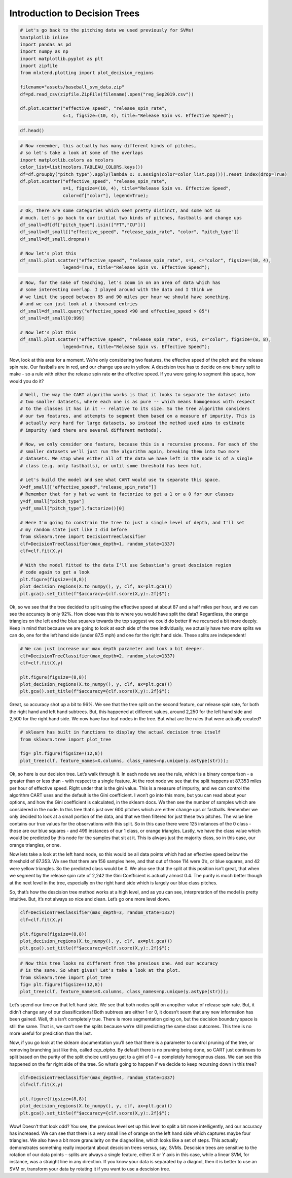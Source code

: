 Introduction to Decision Trees
==============================

.. code:: ipython3

    # Let's go back to the pitching data we used previously for SVMs!
    %matplotlib inline
    import pandas as pd
    import numpy as np
    import matplotlib.pyplot as plt
    import zipfile
    from mlxtend.plotting import plot_decision_regions
    
    filename="assets/baseball_svm_data.zip"
    df=pd.read_csv(zipfile.ZipFile(filename).open("reg_Sep2019.csv"))
    
    df.plot.scatter("effective_speed", "release_spin_rate", 
                    s=1, figsize=(10, 4), title="Release Spin vs. Effective Speed");




.. image:: output_1_0.png


.. code:: ipython3

    df.head()




.. raw:: html

    <div>
    <style scoped>
        .dataframe tbody tr th:only-of-type {
            vertical-align: middle;
        }
    
        .dataframe tbody tr th {
            vertical-align: top;
        }
    
        .dataframe thead th {
            text-align: right;
        }
    </style>
    <table border="1" class="dataframe">
      <thead>
        <tr style="text-align: right;">
          <th></th>
          <th>pitch_type</th>
          <th>release_speed</th>
          <th>release_pos_x</th>
          <th>release_pos_z</th>
          <th>player_name</th>
          <th>batter</th>
          <th>events</th>
          <th>description</th>
          <th>zone</th>
          <th>des</th>
          <th>...</th>
          <th>home_score</th>
          <th>away_score</th>
          <th>bat_score</th>
          <th>fld_score</th>
          <th>post_away_score</th>
          <th>post_home_score</th>
          <th>post_bat_score</th>
          <th>post_fld_score</th>
          <th>if_fielding_alignment</th>
          <th>of_fielding_alignment</th>
        </tr>
      </thead>
      <tbody>
        <tr>
          <th>0</th>
          <td>FS</td>
          <td>81.2</td>
          <td>-1.0920</td>
          <td>6.3157</td>
          <td>Jake Faria</td>
          <td>435622</td>
          <td>run</td>
          <td>ball</td>
          <td>13.0</td>
          <td>Wild pitch by pitcher Jake Faria.   Sam Hillia...</td>
          <td>...</td>
          <td>3</td>
          <td>3</td>
          <td>3</td>
          <td>3</td>
          <td>3</td>
          <td>3</td>
          <td>3</td>
          <td>3</td>
          <td>Strategic</td>
          <td>Strategic</td>
        </tr>
        <tr>
          <th>1</th>
          <td>FF</td>
          <td>90.0</td>
          <td>-0.8826</td>
          <td>6.4818</td>
          <td>Jake Faria</td>
          <td>435622</td>
          <td>NaN</td>
          <td>called_strike</td>
          <td>5.0</td>
          <td>NaN</td>
          <td>...</td>
          <td>3</td>
          <td>3</td>
          <td>3</td>
          <td>3</td>
          <td>3</td>
          <td>3</td>
          <td>3</td>
          <td>3</td>
          <td>Strategic</td>
          <td>Strategic</td>
        </tr>
        <tr>
          <th>2</th>
          <td>SL</td>
          <td>83.8</td>
          <td>-0.9456</td>
          <td>6.2833</td>
          <td>Jake Faria</td>
          <td>602074</td>
          <td>single</td>
          <td>hit_into_play_no_out</td>
          <td>2.0</td>
          <td>Yonathan Daza singles on a bunt ground ball to...</td>
          <td>...</td>
          <td>3</td>
          <td>3</td>
          <td>3</td>
          <td>3</td>
          <td>3</td>
          <td>3</td>
          <td>3</td>
          <td>3</td>
          <td>Standard</td>
          <td>Standard</td>
        </tr>
        <tr>
          <th>3</th>
          <td>FF</td>
          <td>92.3</td>
          <td>-0.8358</td>
          <td>6.3745</td>
          <td>Jake Faria</td>
          <td>602074</td>
          <td>NaN</td>
          <td>foul</td>
          <td>5.0</td>
          <td>NaN</td>
          <td>...</td>
          <td>3</td>
          <td>3</td>
          <td>3</td>
          <td>3</td>
          <td>3</td>
          <td>3</td>
          <td>3</td>
          <td>3</td>
          <td>Standard</td>
          <td>Standard</td>
        </tr>
        <tr>
          <th>4</th>
          <td>FF</td>
          <td>93.0</td>
          <td>-0.7746</td>
          <td>6.4466</td>
          <td>Jake Faria</td>
          <td>656541</td>
          <td>walk</td>
          <td>ball</td>
          <td>11.0</td>
          <td>Sam Hilliard walks.</td>
          <td>...</td>
          <td>3</td>
          <td>3</td>
          <td>3</td>
          <td>3</td>
          <td>3</td>
          <td>3</td>
          <td>3</td>
          <td>3</td>
          <td>Infield shift</td>
          <td>Standard</td>
        </tr>
      </tbody>
    </table>
    <p>5 rows × 67 columns</p>
    </div>



.. code:: ipython3

    # Now remember, this actually has many different kinds of pitches,
    # so let's take a look at some of the overlaps
    import matplotlib.colors as mcolors
    color_list=list(mcolors.TABLEAU_COLORS.keys())
    df=df.groupby("pitch_type").apply(lambda x: x.assign(color=color_list.pop())).reset_index(drop=True)
    df.plot.scatter("effective_speed", "release_spin_rate", 
                    s=1, figsize=(10, 4), title="Release Spin vs. Effective Speed",
                    color=df["color"], legend=True);



.. image:: output_3_0.png


.. code:: ipython3

    # Ok, there are some categories which seem pretty distinct, and some not so
    # much. Let's go back to our initial two kinds of pitches, fastballs and change ups
    df_small=df[df["pitch_type"].isin(["FT","CU"])]
    df_small=df_small[["effective_speed", "release_spin_rate", "color", "pitch_type"]]
    df_small=df_small.dropna()
    
    # Now let's plot this
    df_small.plot.scatter("effective_speed", "release_spin_rate", s=1, c="color", figsize=(10, 4), 
                    legend=True, title="Release Spin vs. Effective Speed");



.. image:: output_4_0.png


.. code:: ipython3

    # Now, for the sake of teaching, let's zoom in on an area of data which has
    # some interesting overlap. I played around with the data and I think we
    # we limit the speed between 85 and 90 miles per hour we should have something.
    # and we can just look at a thousand entries
    df_small=df_small.query("effective_speed <90 and effective_speed > 85")
    df_small=df_small[0:999]
    
    # Now let's plot this
    df_small.plot.scatter("effective_speed", "release_spin_rate", s=25, c="color", figsize=(8, 8), 
                    legend=True, title="Release Spin vs. Effective Speed");



.. image:: output_5_0.png


Now, look at this area for a moment. We’re only considering two
features, the effective speed of the pitch and the release spin rate.
Our fastballs are in red, and our change ups are in yellow. A descision
tree has to decide on one binary split to make - so a rule with either
the release spin rate **or** the effective speed. If you were going to
segment this space, how would you do it?

.. code:: ipython3

    # Well, the way the CART algorithm works is that it looks to separate the dataset into
    # two smaller datasets, where each one is as pure -- which means homogenous with respect
    # to the classes it has in it -- relative to its size. So the tree algorithm considers
    # our two features, and attempts to segment them based on a measure of impurity. This is
    # actually very hard for large datasets, so instead the method used aims to estimate
    # impurity (and there are several different methods).
    
    # Now, we only consider one feature, because this is a recursive process. For each of the
    # smaller datasets we'll just run the algorithm again, breaking them into two more
    # datasets. We stop when either all of the data we have left in the node is of a single
    # class (e.g. only fastballs), or until some threshold has been hit.
    
    # Let's build the model and see what CART would use to separate this space.
    X=df_small[["effective_speed","release_spin_rate"]]
    # Remember that for y hat we want to factorize to get a 1 or a 0 for our classes
    y=df_small["pitch_type"]
    y=df_small["pitch_type"].factorize()[0]
    
    # Here I'm going to constrain the tree to just a single level of depth, and I'll set
    # my random state just like I did before
    from sklearn.tree import DecisionTreeClassifier
    clf=DecisionTreeClassifier(max_depth=1, random_state=1337)
    clf=clf.fit(X,y)
    
    # With the model fitted to the data I'll use Sebastian's great descision region
    # code again to get a look
    plt.figure(figsize=(8,8))
    plot_decision_regions(X.to_numpy(), y, clf, ax=plt.gca())
    plt.gca().set_title(f"$accuracy={clf.score(X,y):.2f}$");



.. image:: output_7_0.png


Ok, so we see that the tree decided to split using the effective speed
at about 87 and a half miles per hour, and we can see the accuracy is
only 92%. How close was this to where you would have split the data?
Regardless, the orange triangles on the left and the blue squares
towards the top suggest we could do better if we recursed a bit more
deeply. Keep in mind that because we are going to look at each side of
the tree individually, we actually have two more splits we can do, one
for the left hand side (under 87.5 mph) and one for the right hand side.
These splits are independent!

.. code:: ipython3

    # We can just increase our max depth parameter and look a bit deeper.
    clf=DecisionTreeClassifier(max_depth=2, random_state=1337)
    clf=clf.fit(X,y)
    
    plt.figure(figsize=(8,8))
    plot_decision_regions(X.to_numpy(), y, clf, ax=plt.gca())
    plt.gca().set_title(f"$accuracy={clf.score(X,y):.2f}$");



.. image:: output_9_0.png


Great, so accuracy shot up a bit to 96%. We see that the tree split on
the second feature, our release spin rate, for both the right hand and
left hand subtrees. But, this happened at different values, around 2,250
for the left hand side and 2,500 for the right hand side. We now have
four leaf nodes in the tree. But what are the rules that were actually
created?

.. code:: ipython3

    # sklearn has built in functions to display the actual decision tree itself
    from sklearn.tree import plot_tree
    
    fig= plt.figure(figsize=(12,8))
    plot_tree(clf, feature_names=X.columns, class_names=np.unique(y.astype(str)));    



.. image:: output_11_0.png


Ok, so here is our decision tree. Let’s walk through it. In each node we
see the rule, which is a binary comparison - a greater than or less than
- with respect to a single feature. At the root node we see that the
split happens at 87.353 miles per hour of effective speed. Right under
that is the gini value. This is a measure of impurity, and we can
control the algorithm CART uses and the default is the Gini coefficient.
I won’t go into this more, but you can read about your options, and how
the Gini coefficient is calculated, in the sklearn docs. We then see the
number of samples which are considered in the node. In this tree that’s
just over 600 pitches which are either change ups or fastballs. Remember
we only decided to look at a small portion of the data, and that we then
filtered for just these two pitches. The value line contains our true
values for the observations with this split. So in this case there were
125 instances of the 0 class - those are our blue squares - and 499
instances of our 1 class, or orange triangles. Lastly, we have the class
value which would be predicted by this node for the samples that sit at
it. This is always just the majority class, so in this case, our orange
triangles, or one.

Now lets take a look at the left hand node, so this would be all data
points which had an effective speed below the threshold of 87.353. We
see that there are 156 samples here, and that out of those 114 were 0’s,
or blue squares, and 42 were yellow triangles. So the predicted class
would be 0. We also see that the split at this position isn’t great,
that when we segment by the release spin rate of 2,242 the Gini
Coefficient is actually almost 0.4. The purity is much better though at
the next level in the tree, especially on the right hand side which is
largely our blue class pitches.

So, that’s how the descision tree method works at a high level, and as
you can see, interpretation of the model is pretty intuitive. But, it’s
not always so nice and clean. Let’s go one more level down.

.. code:: ipython3

    clf=DecisionTreeClassifier(max_depth=3, random_state=1337)
    clf=clf.fit(X,y)
    
    plt.figure(figsize=(8,8))
    plot_decision_regions(X.to_numpy(), y, clf, ax=plt.gca())
    plt.gca().set_title(f"$accuracy={clf.score(X,y):.2f}$");



.. image:: output_15_0.png


.. code:: ipython3

    # Now this tree looks no different from the previous one. And our accuracy
    # is the same. So what gives? Let's take a look at the plot.
    from sklearn.tree import plot_tree
    fig= plt.figure(figsize=(12,8))
    plot_tree(clf, feature_names=X.columns, class_names=np.unique(y.astype(str)));



.. image:: output_16_0.png


Let’s spend our time on that left hand side. We see that both nodes
split on anopther value of release spin rate. But, it didn’t change any
of our classifications! Both subtrees are either 1 or 0, it doesn’t seem
that any new information has been gained. Well, this isn’t completely
true. There is more segmentation going on, but the decision boundary
space is still the same. That is, we can’t see the splits because we’re
still predicting the same class outcomes. This tree is no more useful
for prediction than the last.

Now, if you go look at the sklearn documentation you’ll see that there
is a parameter to control pruning of the tree, or removing branching
just like this, called *ccp_alpha*. By default there is no pruning being
done, so CART just continues to split based on the purity of the split
choice until you get to a gini of 0 – a completely homogenous class. We
can see this happened on the far right side of the tree. So what’s going
to happen if we decide to keep recursing down in this tree?

.. code:: ipython3

    clf=DecisionTreeClassifier(max_depth=4, random_state=1337)
    clf=clf.fit(X,y)
    
    plt.figure(figsize=(8,8))
    plot_decision_regions(X.to_numpy(), y, clf, ax=plt.gca())
    plt.gca().set_title(f"$accuracy={clf.score(X,y):.2f}$");



.. image:: output_18_0.png


Wow! Doesn’t that look odd? You see, the previous level set up this
level to split a bit more intelligently, and our accuracy has increased.
We can see that there is a very small line of orange on the left hand
side which captures maybe four triangles. We also have a bit more
granularity on the diagnol line, which looks like a set of steps. This
actually demonstrates something really important about descision trees
versus, say, SVMs. Descision trees are sensitive to the rotation of our
data points – splits are always a single feature, either X or Y axis in
this case, while a linear SVM, for instance, was a straight line in any
direction. If you know your data is separated by a diagnol, then it is
better to use an SVM or, transform your data by rotating it if you want
to use a descision tree.

